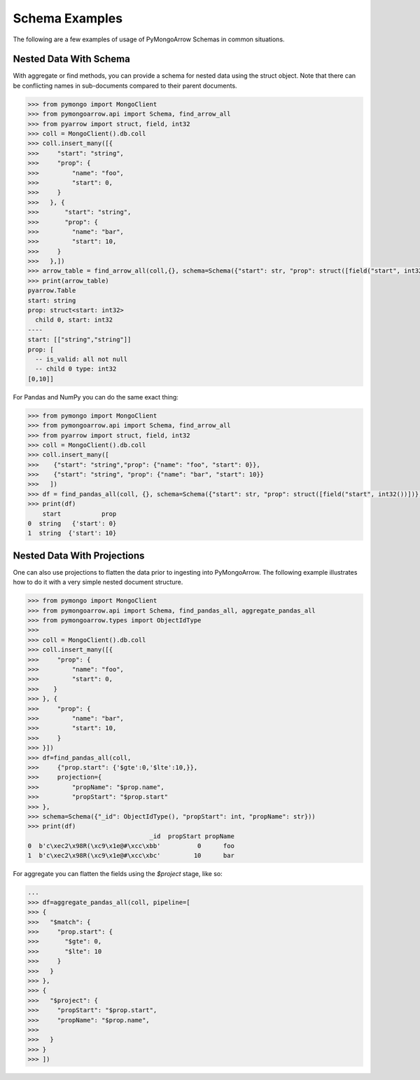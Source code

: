 .. _schema usage:

Schema Examples
===============

The following are a few examples of usage of PyMongoArrow Schemas in common situations.


Nested Data With Schema
-----------------------

With aggregate or find methods, you can provide a schema for nested data using the struct object. Note that there can be conflicting
names in sub-documents compared to their parent documents.

.. code-block:: python

   >>> from pymongo import MongoClient
   >>> from pymongoarrow.api import Schema, find_arrow_all
   >>> from pyarrow import struct, field, int32
   >>> coll = MongoClient().db.coll
   >>> coll.insert_many([{
   >>>     "start": "string",
   >>>     "prop": {
   >>>         "name": "foo",
   >>>         "start": 0,
   >>>     }
   >>>   }, {
   >>>       "start": "string",
   >>>       "prop": {
   >>>         "name": "bar",
   >>>         "start": 10,
   >>>     }
   >>>   },])
   >>> arrow_table = find_arrow_all(coll,{}, schema=Schema({"start": str, "prop": struct([field("start", int32())])}))
   >>> print(arrow_table)
   pyarrow.Table
   start: string
   prop: struct<start: int32>
     child 0, start: int32
   ----
   start: [["string","string"]]
   prop: [
     -- is_valid: all not null
     -- child 0 type: int32
   [0,10]]

For Pandas and NumPy you can do the same exact thing:

.. code-block:: python

   >>> from pymongo import MongoClient
   >>> from pymongoarrow.api import Schema, find_arrow_all
   >>> from pyarrow import struct, field, int32
   >>> coll = MongoClient().db.coll
   >>> coll.insert_many([
   >>>    {"start": "string","prop": {"name": "foo", "start": 0}},
   >>>    {"start": "string", "prop": {"name": "bar", "start": 10}}
   >>>   ])
   >>> df = find_pandas_all(coll, {}, schema=Schema({"start": str, "prop": struct([field("start", int32())])}))
   >>> print(df)
       start           prop
   0  string   {'start': 0}
   1  string  {'start': 10}


Nested Data With Projections
----------------------------

One can also use projections to flatten the data prior to ingesting into PyMongoArrow.
The following example illustrates how to do it with a very simple nested document structure.

.. code-block:: python

   >>> from pymongo import MongoClient
   >>> from pymongoarrow.api import Schema, find_pandas_all, aggregate_pandas_all
   >>> from pymongoarrow.types import ObjectIdType
   >>>
   >>> coll = MongoClient().db.coll
   >>> coll.insert_many([{
   >>>     "prop": {
   >>>         "name": "foo",
   >>>         "start": 0,
   >>>    }
   >>> }, {
   >>>     "prop": {
   >>>         "name": "bar",
   >>>         "start": 10,
   >>>     }
   >>> }])
   >>> df=find_pandas_all(coll,
   >>>     {"prop.start": {'$gte':0,'$lte':10,}},
   >>>     projection={
   >>>         "propName": "$prop.name",
   >>>         "propStart": "$prop.start"
   >>> },
   >>> schema=Schema({"_id": ObjectIdType(), "propStart": int, "propName": str}))
   >>> print(df)
                                    _id  propStart propName
   0  b'c\xec2\x98R(\xc9\x1e@#\xcc\xbb'          0      foo
   1  b'c\xec2\x98R(\xc9\x1e@#\xcc\xbc'         10      bar


For aggregate you can flatten the fields using the `$project` stage, like so:

.. code-block:: python

   ...
   >>> df=aggregate_pandas_all(coll, pipeline=[
   >>> {
   >>>   "$match": {
   >>>     "prop.start": {
   >>>       "$gte": 0,
   >>>       "$lte": 10
   >>>     }
   >>>   }
   >>> },
   >>> {
   >>>   "$project": {
   >>>     "propStart": "$prop.start",
   >>>     "propName": "$prop.name",
   >>>
   >>>   }
   >>> }
   >>> ])
